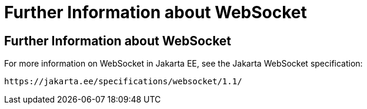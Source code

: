Further Information about WebSocket
===================================

[[BABDFIFD]][[further-information-about-websocket]]

Further Information about WebSocket
-----------------------------------

For more information on WebSocket in Jakarta EE, see the Jakarta WebSocket specification:

`https://jakarta.ee/specifications/websocket/1.1/`


